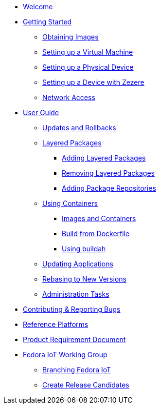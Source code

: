 * xref:index.adoc[Welcome]
* xref:getting-started.adoc[Getting Started]
** xref:obtaining-images.adoc[Obtaining Images]
** xref:virtual-machine-setup.adoc[Setting up a Virtual Machine]
** xref:physical-device-setup.adoc[Setting up a Physical Device]
** xref:ignition.adoc[Setting up a Device with Zezere]
** xref:network-access.adoc[Network Access]
* xref:user-guide.adoc[User Guide]
** xref:applying-updates-UG.adoc[Updates and Rollbacks]
** xref:adding-layered.adoc[Layered Packages]
*** xref:add-layered.adoc[Adding Layered Packages]
*** xref:remove-layered.adoc[Removing Layered Packages]
*** xref:add-repos.adoc[Adding Package Repositories]
** xref:container-support.adoc[Using Containers]
*** xref:run-container.adoc[Images and Containers]
*** xref:build-docker.adoc[Build from Dockerfile]
*** xref:buildah.adoc[Using buildah]
** xref:update-applications.adoc[Updating Applications]
** xref:rebasing.adoc[Rebasing to New Versions]
** xref:admin-tasks.adoc[Administration Tasks]
* xref:contributing.adoc[Contributing & Reporting Bugs]
* xref:reference-platforms.adoc[Reference Platforms]
* xref:prd.adoc[Product Requirement Document]
* xref:iot-working-group.adoc[Fedora IoT Working Group]
** xref:sop-branching-fedora-iot.adoc[Branching Fedora IoT]
** xref:sop-create-release-candidates.adoc[Create Release Candidates]
